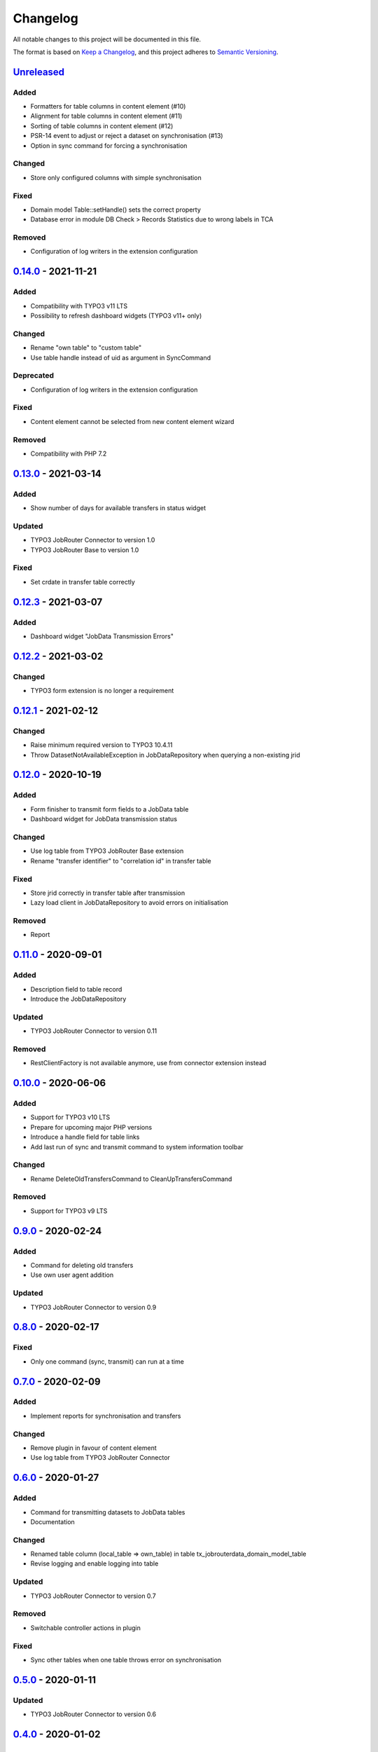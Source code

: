 .. _changelog:

Changelog
=========

All notable changes to this project will be documented in this file.

The format is based on `Keep a Changelog <https://keepachangelog.com/en/1.0.0/>`_\ ,
and this project adheres to `Semantic Versioning <https://semver.org/spec/v2.0.0.html>`_.

`Unreleased <https://github.com/brotkrueml/typo3-jobrouter-data/compare/v0.14.0...HEAD>`_
---------------------------------------------------------------------------------------------

Added
^^^^^


* Formatters for table columns in content element (#10)
* Alignment for table columns in content element (#11)
* Sorting of table columns in content element (#12)
* PSR-14 event to adjust or reject a dataset on synchronisation (#13)
* Option in sync command for forcing a synchronisation

Changed
^^^^^^^


* Store only configured columns with simple synchronisation

Fixed
^^^^^


* Domain model Table::setHandle() sets the correct property
* Database error in module DB Check > Records Statistics due to wrong labels in TCA

Removed
^^^^^^^


* Configuration of log writers in the extension configuration

`0.14.0 <https://github.com/brotkrueml/typo3-jobrouter-data/compare/v0.13.0...v0.14.0>`_ - 2021-11-21
---------------------------------------------------------------------------------------------------------

Added
^^^^^


* Compatibility with TYPO3 v11 LTS
* Possibility to refresh dashboard widgets (TYPO3 v11+ only)

Changed
^^^^^^^


* Rename "own table" to "custom table"
* Use table handle instead of uid as argument in SyncCommand

Deprecated
^^^^^^^^^^


* Configuration of log writers in the extension configuration

Fixed
^^^^^


* Content element cannot be selected from new content element wizard

Removed
^^^^^^^


* Compatibility with PHP 7.2

`0.13.0 <https://github.com/brotkrueml/typo3-jobrouter-data/compare/v0.12.3...v0.13.0>`_ - 2021-03-14
---------------------------------------------------------------------------------------------------------

Added
^^^^^


* Show number of days for available transfers in status widget

Updated
^^^^^^^


* TYPO3 JobRouter Connector to version 1.0
* TYPO3 JobRouter Base to version 1.0

Fixed
^^^^^


* Set crdate in transfer table correctly

`0.12.3 <https://github.com/brotkrueml/typo3-jobrouter-data/compare/v0.12.2...v0.12.3>`_ - 2021-03-07
---------------------------------------------------------------------------------------------------------

Added
^^^^^


* Dashboard widget "JobData Transmission Errors"

`0.12.2 <https://github.com/brotkrueml/typo3-jobrouter-data/compare/v0.12.1...v0.12.2>`_ - 2021-03-02
---------------------------------------------------------------------------------------------------------

Changed
^^^^^^^


* TYPO3 form extension is no longer a requirement

`0.12.1 <https://github.com/brotkrueml/typo3-jobrouter-data/compare/v0.12.0...v0.12.1>`_ - 2021-02-12
---------------------------------------------------------------------------------------------------------

Changed
^^^^^^^


* Raise minimum required version to TYPO3 10.4.11
* Throw DatasetNotAvailableException in JobDataRepository when querying a non-existing jrid

`0.12.0 <https://github.com/brotkrueml/typo3-jobrouter-data/compare/v0.11.0...v0.12.0>`_ - 2020-10-19
---------------------------------------------------------------------------------------------------------

Added
^^^^^


* Form finisher to transmit form fields to a JobData table
* Dashboard widget for JobData transmission status

Changed
^^^^^^^


* Use log table from TYPO3 JobRouter Base extension
* Rename "transfer identifier" to "correlation id" in transfer table

Fixed
^^^^^


* Store jrid correctly in transfer table after transmission
* Lazy load client in JobDataRepository to avoid errors on initialisation

Removed
^^^^^^^


* Report

`0.11.0 <https://github.com/brotkrueml/typo3-jobrouter-data/compare/v0.10.0...v0.11.0>`_ - 2020-09-01
---------------------------------------------------------------------------------------------------------

Added
^^^^^


* Description field to table record
* Introduce the JobDataRepository

Updated
^^^^^^^


* TYPO3 JobRouter Connector to version 0.11

Removed
^^^^^^^


* RestClientFactory is not available anymore, use from connector extension instead

`0.10.0 <https://github.com/brotkrueml/typo3-jobrouter-data/compare/v0.9.0...v0.10.0>`_ - 2020-06-06
--------------------------------------------------------------------------------------------------------

Added
^^^^^


* Support for TYPO3 v10 LTS
* Prepare for upcoming major PHP versions
* Introduce a handle field for table links
* Add last run of sync and transmit command to system information toolbar

Changed
^^^^^^^


* Rename DeleteOldTransfersCommand to CleanUpTransfersCommand

Removed
^^^^^^^


* Support for TYPO3 v9 LTS

`0.9.0 <https://github.com/brotkrueml/typo3-jobrouter-data/compare/v0.8.0...v0.9.0>`_ - 2020-02-24
------------------------------------------------------------------------------------------------------

Added
^^^^^


* Command for deleting old transfers
* Use own user agent addition

Updated
^^^^^^^


* TYPO3 JobRouter Connector to version 0.9

`0.8.0 <https://github.com/brotkrueml/typo3-jobrouter-data/compare/v0.7.0...v0.8.0>`_ - 2020-02-17
------------------------------------------------------------------------------------------------------

Fixed
^^^^^


* Only one command (sync, transmit) can run at a time

`0.7.0 <https://github.com/brotkrueml/typo3-jobrouter-data/compare/v0.6.0...v0.7.0>`_ - 2020-02-09
------------------------------------------------------------------------------------------------------

Added
^^^^^


* Implement reports for synchronisation and transfers

Changed
^^^^^^^


* Remove plugin in favour of content element
* Use log table from TYPO3 JobRouter Connector

`0.6.0 <https://github.com/brotkrueml/typo3-jobrouter-data/compare/v0.5.0...v0.6.0>`_ - 2020-01-27
------------------------------------------------------------------------------------------------------

Added
^^^^^


* Command for transmitting datasets to JobData tables
* Documentation

Changed
^^^^^^^


* Renamed table column (local_table => own_table) in table tx_jobrouterdata_domain_model_table
* Revise logging and enable logging into table

Updated
^^^^^^^


* TYPO3 JobRouter Connector to version 0.7

Removed
^^^^^^^


* Switchable controller actions in plugin

Fixed
^^^^^


* Sync other tables when one table throws error on synchronisation

`0.5.0 <https://github.com/brotkrueml/typo3-jobrouter-data/compare/v0.4.0...v0.5.0>`_ - 2020-01-11
------------------------------------------------------------------------------------------------------

Updated
^^^^^^^


* TYPO3 JobRouter Connector to version 0.6

`0.4.0 <https://github.com/brotkrueml/typo3-jobrouter-data/compare/v0.3.1...v0.4.0>`_ - 2020-01-02
------------------------------------------------------------------------------------------------------

Updated
^^^^^^^


* TYPO3 JobRouter Connector to version 0.5

Fixed
^^^^^


* Delete datasets from simple synchronisation when table is deleted (#6)
* Clear cache of a page with plugin after synchronisation (#7)

`0.3.1 <https://github.com/brotkrueml/typo3-jobrouter-data/compare/v0.3.0...v0.3.1>`_ - 2019-11-24
------------------------------------------------------------------------------------------------------

Updated
^^^^^^^


* TYPO3 JobRouter Connector to version 0.4

`0.3.0 <https://github.com/brotkrueml/typo3-jobrouter-data/compare/v0.2.0...v0.3.0>`_ - 2019-11-24
------------------------------------------------------------------------------------------------------

Added
^^^^^


* DatasetRepository
* Possibility to add tables for other usage in module

Changed
^^^^^^^


* Dataset model

`0.2.0 <https://github.com/brotkrueml/typo3-jobrouter-data/compare/v0.1.0...v0.2.0>`_ - 2019-10-26
------------------------------------------------------------------------------------------------------

Changed
^^^^^^^


* Adjust package name

`0.1.0 <https://github.com/brotkrueml/typo3-jobrouter-data/releases/tag/v0.1.0>`_ - 2019-10-25
--------------------------------------------------------------------------------------------------

Initial pre-release

